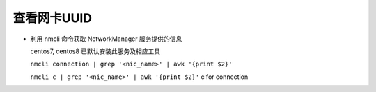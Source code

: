 ==============
 查看网卡UUID
==============

- 利用 nmcli 命令获取 NetworkManager 服务提供的信息

  centos7, centos8 已默认安装此服务及相应工具

  ``nmcli connection | grep '<nic_name>' | awk '{print $2}'``

  ``nmcli c | grep '<nic_name>' | awk '{print $2}'`` c for connection
